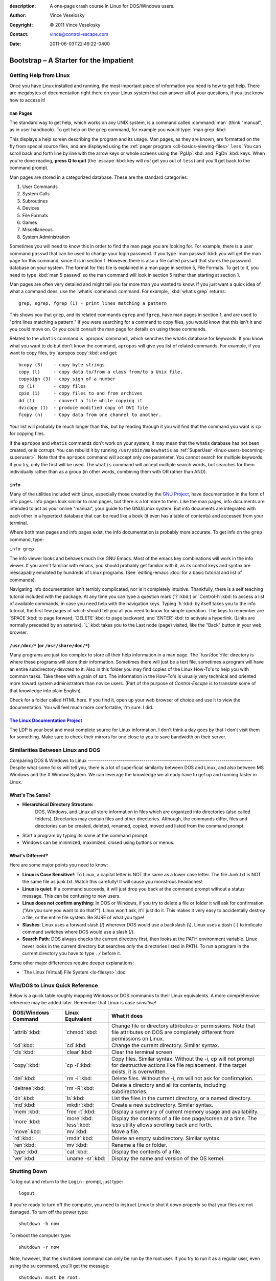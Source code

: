 :description: A one-page crash course in Linux for DOS/Windows users.
:Author: Vince Veselosky
:Copyright: © 2011 Vince Veselosky
:Contact: vince@control-escape.com
:Date: 2011-06-03T22:49:22-0400

Bootstrap – A Starter for the Impatient
================================================================================
.. highlight:: bash

.. _linux-bootstrap-getting-help:

Getting Help from Linux
********************************************************************************
Once you have Linux installed and running, the most important piece of
information you need is how to get help. There are megabytes of documentation
right there on your Linux system that can answer all of your questions, if you
just know how to access it!

.. _linux-bootstrap-man-pages:

``man`` Pages
--------------------------------------------------------------------------------
The standard way to get help, which works on any UNIX system, is a command called
:command:`man` (think "manual", as in user handbook). To get help on the ``grep``
command, for example you would type: `man grep`:kbd:

This displays a help screen describing the program and its usage. Man pages, as
they are known, are formatted on the fly from special source files, and are
displayed using the :ref:`pager program <cli-basics-viewing-files>`
``less``. You can scroll back and forth line by line with the arrow keys or whole
screens using the `PgUp`:kbd: and `PgDn`:kbd: keys. When you're done reading,
**press Q to quit** (the `escape`:kbd: key will *not* get you out of ``less``) and
you'll get back to the command prompt.

Man pages are stored in a categorized database. These are the
standard categories:

#) User Commands
#) System Calls
#) Subroutines
#) Devices
#) File Formats
#) Games
#) Miscellaneous
#) System Administration

Sometimes you will need to know this in order to find the man page you are
looking for. For example, there is a user command ``passwd`` that can be used
to change your login password. If you type `man passwd`:kbd: you will get the
man page for this command, since it is in section 1. However, there is also a
file called ``passwd`` that stores the password database on your system. The
format for this file is explained in a man page in section 5, File Formats. To
get to it, you need to type :kbd:`man 5 passwd` so the man command will look
in section 5 rather than starting at section 1.

Man pages are often very detailed and might tell you far more than you wanted
to know. If you just want a quick idea of what a command does, use the
`whatis`:command: command. For example, :kbd:`whatis grep` returns::

    grep, egrep, fgrep (1) - print lines matching a pattern

This shows you that ``grep``, and its related commands ``egrep`` and
``fgrep``, have man pages in section 1, and are used to "print lines matching
a pattern." If you were searching for a command to copy files, you would know
that this isn't it and you could move on. Or you could consult the man page
for details on using these commands.

Related to the ``whatis`` command is `apropos`:command:, which searches the
whatis database for keywords. If you know what you want to do but don't know
the command, ``apropos`` will give you list of related commands. For example,
if you want to copy files, try `apropos copy`:kbd: and get::

    bcopy (3)    - copy byte strings
    copy (l)     - copy data to/from a class from/to a Unix file.
    copysign (3) - copy sign of a number
    cp (1)       - copy files
    cpio (1)     - copy files to and from archives
    dd (1)       - convert a file while copying it
    dvicopy (1)  - produce modified copy of DVI file
    fcopy (n)    - Copy data from one channel to another.

Your list will probably be much longer than this, but by reading through it
you will find that the command you want is ``cp`` for copying files.

If the ``apropos`` and ``whatis`` commands don't work on your system, it may
mean that the whatis database has not been created, or is corrupt. You can
rebuild it by running ``/usr/sbin/makewhatis`` as :ref:`SuperUser
<linux-users-becoming-superuser>`. Note that the ``apropos`` command will
accept only one parameter. You cannot search for multiple keywords. If you
try, only the first will be used. The ``whatis`` command will accept multiple
search words, but searches for them individually rather than as a group (in
other words, combining them with OR rather than AND).

.. _linux-bootstrap-info:

``info``
--------------------------------------------------------------------------------
Many of the utilities included with Linux, especially those created by the
`GNU Project <http://www.gnu.org>`_, have documentation in the form of info
pages. Info pages look similar to man pages, but there is a lot more to them.
Like the man pages, info documents are intended to act as your online
"manual", your guide to the GNU/Linux system. But info documents are
integrated with each other in a hypertext database that can be read like a
book (it even has a table of contents) and accessed from your terminal.

Where both man pages and info pages exist, the info documentation is probably
more accurate. To get info on the ``grep`` command, type:

``info grep``

The info viewer looks and behaves much like GNU Emacs. Most of the emacs key
combinations will work in the info viewer. If you aren't familiar with emacs,
you should probably get familiar with it, as its control keys and syntax are
inescapably emulated by hundreds of Linux programs. (See `editing-emacs`:doc:
for a basic tutorial and list of commands).

Navigating info documentation isn't terribly complicated, nor is it completely
intuitive. Thankfully, there is a self teaching tutorial included with the
package. At any time you can type a question mark (`?`:kbd:) or
`Control-h`:kbd: to access a list of available commands, in case you need help
with the navigation keys. Typing `h`:kbd: by itself takes you to the info
tutorial, the first few pages of which should tell you all you need to know
for simple operation. The keys to remember are `SPACE`:kbd: to page forward,
`DELETE`:kbd: to page backward, and `ENTER`:kbd: to activate a hyperlink.
(Links are normally preceded by an asterisk). `L`:kbd: takes you to the Last
node (page) visited, like the "Back" button in your web browser.

.. _linux-bootstrap-usr-doc:

``/usr/doc/*`` (or ``/usr/share/doc/*``)
--------------------------------------------------------------------------------
Many programs are just too complex to store all their help information in a
man page. The `/usr/doc`:file: directory is where these programs will store
their information. Sometimes there will just be a text file, sometimes a
program will have an entire subdirectory devoted to it. Also in this folder
you may find copies of the Linux How-To's to help you with common tasks. Take
these with a grain of salt. The information in the How-To's is usually very
technical and oriented more toward system administrators than novice users.
(Part of the purpose of *Control-Escape* is to translate some of that
knowledge into plain English).

Check for a folder called HTML here. If you find it, open up your web browser
of choice and use it to view the documentation. You will feel much more
comfortable, I'm sure. I did.

.. _linux-bootstrap-ldp:

`The Linux Documentation Project <http://tldp.org>`_
--------------------------------------------------------------------------------
The LDP is your best and most complete source for Linux information. I don't
think a day goes by that I don't visit them for something. Make sure to check
their mirrors for one close to you to save bandwidth on their server.

.. _linux-bootstrap-similarities:

Similarities Between Linux and DOS
********************************************************************************

Comparing DOS & Windows to
Linux
--------------------------------------------------------------------------------
Despite what some folks will tell you, there is a lot of superficial
similarity between DOS and Linux, and also between MS Windows and the X Window
System. We can leverage the knowledge we already have to get up and running
faster in Linux.

What's The Same?
--------------------------------------------------------------------------------
* **Hierarchical Directory Structure:**
   DOS, Windows, and Linux all store information in files which are organized into
   directories (also called folders). Directories may contain files and other
   directories. Although, the commands differ, files and directories can be
   created, deleted, renamed, copied, moved and listed from the command prompt.
* Start a program by typing its name at the command prompt.
* Windows can be minimized, maximized, closed using buttons or menus.

What's Different?
--------------------------------------------------------------------------------
Here are some major points you need to know:

* **Linux is Case Sensitive!**: To Linux, a capital letter is NOT the same as a
  lower case letter. The file Junk.txt is NOT the same file as junk.txt. Watch this
  carefully! It will cause you monstrous headaches!
* **Linux is quiet**: If a command succeeds, it will just drop you back at the
  command prompt without a status message. This can be confusing to new users.
* **Linux does not confirm anything**: In DOS or Windows, if you try to delete a
  file or folder it will ask for confirmation ("Are you sure you want to do
  that?"). Linux won't ask, it'll just do it. This makes it very easy to
  accidentally destroy a file, or the entire file system. Be SURE of what you type!
* **Slashes**: Linux uses a forward slash (/) wherever DOS would use a backslash
  (\\). Linux uses a dash (-) to indicate command switches where DOS would use a
  slash (/).
* **Search Path**: DOS always checks the current directory first, then looks at the
  PATH environment variable. Linux never looks in the current directory but
  searches *only* the directories listed in PATH. To run a program in the current
  directory you have to type ``./`` before it.

Some other major differences require deeper explanations:

* `The Linux (Virtual) File System <lx-filesys>`:doc:

.. _linux-bootstrap-quick-reference:

Win/DOS to Linux Quick Reference
********************************************************************************
Below is a quick table roughly mapping Windows or DOS commands to their Linux
equivalents. A more comprehensive reference may be added later. Remember that
Linux is *case sensitive!*

.. Editors: reST table syntax is *very* flaky. Check output carefully!

=================== =================== ========================
DOS/Windows Command Linux Equivalent    What it does
=================== =================== ========================
`attrib`:kbd:       `chmod`:kbd:        Change file or directory attributes or permissions. Note that file attributes on DOS are completely different from permissions on Linux.
`cd`:kbd:           `cd`:kbd:           Change the current directory.
                                        Similar syntax.
`cls`:kbd:          `clear`:kbd:        Clear the terminal screen
`copy`:kbd:         `cp -i`:kbd:        Copy files. Similar syntax. Without the -i,
                                        cp will not prompt for destructive actions
                                        like file replacement. If the target
                                        exists, it is overwritten.
`del`:kbd:          `rm -i`:kbd:        Delete files. Without the -i, rm will not
                                        ask for confirmation.
`deltree`:kbd:      `rm -R`:kbd:        Delete a directory and all its contents,
                                        including subdirectories.
`dir`:kbd:          `ls`:kbd:           List the files in the current directory,
                                        or a named directory.
`md`:kbd:           `mkdir`:kbd:        Create a new subdirectory. Similar syntax.
`mem`:kbd:          `free -t`:kbd:      Display a summary of current memory usage
                                        and availability.
`more`:kbd:         `more`:kbd:         Display the contents of a file one
                    `less`:kbd:         page/screen at a time. The less utility
                                        allows scrolling back and forth.
`move`:kbd:         `mv`:kbd:           Move a file.
`rd`:kbd:           `rmdir`:kbd:        Delete an empty subdirectory. Similar syntax.
`ren`:kbd:          `mv`:kbd:           Rename a file or folder.
`type`:kbd:         `cat`:kbd:          Display the contents of a file.
`ver`:kbd:          `uname -sr`:kbd:    Display the name and version of the OS kernel.
=================== =================== ========================

.. _linux-bootstrap-shutting-down:

Shutting Down
********************************************************************************
To log out and return to the ``Login:`` prompt, just type::

    logout

If you're ready to turn off the computer, you need to instruct Linux to shut
it down properly so that your files are not damaged. To turn off the power
type::

    shutdown -h now

To reboot the computer type::

    shutdown -r now

Note, however, that the ``shutdown`` command can only be run by the root user.
If you try to run it as a regular user, even using the ``su`` command, you'll
get the message::

    shutdown: must be root.

On Linux systems, an alternative is to use the commands ``/sbin/halt`` to
power down the computer and ``/sbin/reboot`` to reboot. These commands can be
run by regular users with the proper permissions. This is *not* universally
correct on UNIX systems, so it is recommended not to try this on non-Linux
systems.

